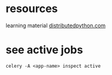 
* resources

learning material [[https://www.distributedpython.com/][distributedpython.com]]


* see active jobs
: celery -A <app-name> inspect active
